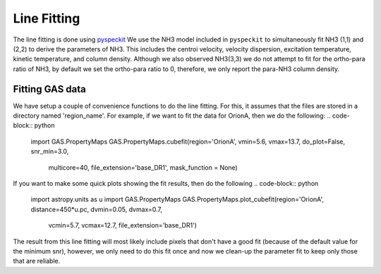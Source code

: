 ############
Line Fitting
############

The line fitting is done using `pyspeckit <http://pyspeckit.bitbucket.org>`_
We use the NH3 model included in ``pyspeckit`` to simultaneously fit NH3 (1,1) and (2,2) to derive the parameters of NH3.
This includes the centroi velocity, velocity dispersion, excitation temperature, 
kinetic temperature, and column density.
Although we also observed NH3(3,3) we do not attempt to fit for the ortho-para ratio of NH3, by default we set the ortho-para ratio to 0, therefore, we only report the para-NH3 column density.


****************
Fitting GAS data
****************

We have setup a couple of convenience functions to do the line fitting. For this, it assumes that the files are stored in a directory named 'region_name'. 
For example, if we want to fit the data for OrionA, then we do the following:
.. code-block:: python
    import GAS.PropertyMaps
    GAS.PropertyMaps.cubefit(region='OrionA', vmin=5.6, vmax=13.7, do_plot=False, snr_min=3.0, 
            multicore=40, file_extension='base_DR1', mask_function = None)

If you want to make some quick plots showing the fit results, then do the following
.. code-block:: python
    import astropy.units as u
    import GAS.PropertyMaps
    GAS.PropertyMaps.plot_cubefit(region='OrionA', distance=450*u.pc, dvmin=0.05, dvmax=0.7, 
                 vcmin=5.7, vcmax=12.7, file_extension='base_DR1')

The result from this line fitting will most likely include pixels that don't have a good fit (because of the default value for the minimum snr), however, we only need to do this fit once and now we clean-up the parameter fit to keep only those that are reliable.
